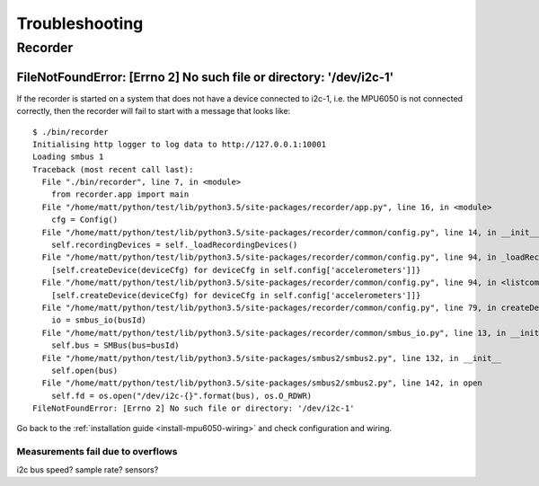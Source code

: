 Troubleshooting
===============

Recorder
--------

.. _recorder-filenotfound:

FileNotFoundError: [Errno 2] No such file or directory: '/dev/i2c-1'
^^^^^^^^^^^^^^^^^^^^^^^^^^^^^^^^^^^^^^^^^^^^^^^^^^^^^^^^^^^^^^^^^^^^

If the recorder is started on a system that does not have a device connected to i2c-1, i.e. the MPU6050 is not connected
correctly, then the recorder will fail to start with a message that looks like::

    $ ./bin/recorder
    Initialising http logger to log data to http://127.0.0.1:10001
    Loading smbus 1
    Traceback (most recent call last):
      File "./bin/recorder", line 7, in <module>
        from recorder.app import main
      File "/home/matt/python/test/lib/python3.5/site-packages/recorder/app.py", line 16, in <module>
        cfg = Config()
      File "/home/matt/python/test/lib/python3.5/site-packages/recorder/common/config.py", line 14, in __init__
        self.recordingDevices = self._loadRecordingDevices()
      File "/home/matt/python/test/lib/python3.5/site-packages/recorder/common/config.py", line 94, in _loadRecordingDevices
        [self.createDevice(deviceCfg) for deviceCfg in self.config['accelerometers']]}
      File "/home/matt/python/test/lib/python3.5/site-packages/recorder/common/config.py", line 94, in <listcomp>
        [self.createDevice(deviceCfg) for deviceCfg in self.config['accelerometers']]}
      File "/home/matt/python/test/lib/python3.5/site-packages/recorder/common/config.py", line 79, in createDevice
        io = smbus_io(busId)
      File "/home/matt/python/test/lib/python3.5/site-packages/recorder/common/smbus_io.py", line 13, in __init__
        self.bus = SMBus(bus=busId)
      File "/home/matt/python/test/lib/python3.5/site-packages/smbus2/smbus2.py", line 132, in __init__
        self.open(bus)
      File "/home/matt/python/test/lib/python3.5/site-packages/smbus2/smbus2.py", line 142, in open
        self.fd = os.open("/dev/i2c-{}".format(bus), os.O_RDWR)
    FileNotFoundError: [Errno 2] No such file or directory: '/dev/i2c-1'

Go back to the :ref:`installation guide <install-mpu6050-wiring>` and check configuration and wiring.

Measurements fail due to overflows
~~~~~~~~~~~~~~~~~~~~~~~~~~~~~~~~~~

i2c bus speed?
sample rate?
sensors?